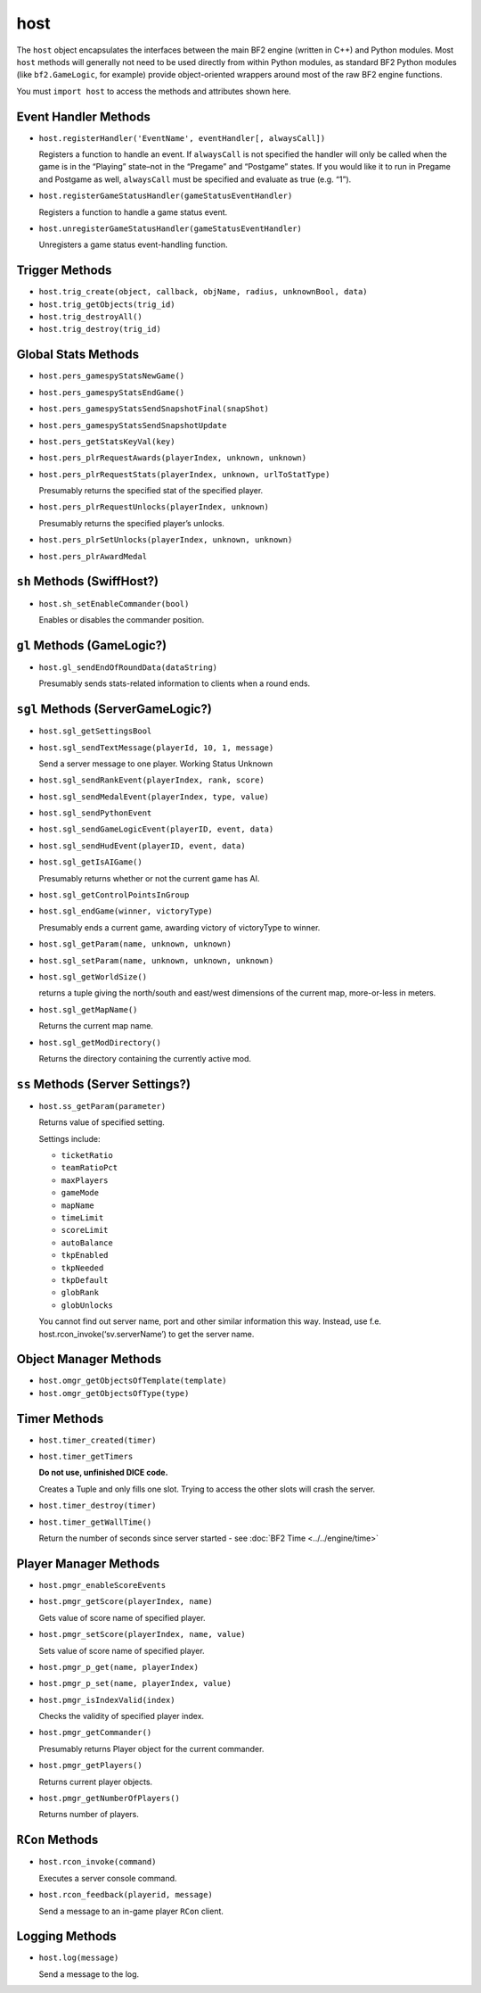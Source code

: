 
host
========

The ``host`` object encapsulates the interfaces between the main BF2 engine (written in C++) and Python modules. Most ``host`` methods will generally not need to be used directly from within Python modules, as standard BF2 Python modules (like ``bf2.GameLogic``, for example) provide object-oriented wrappers around most of the raw BF2 engine functions.

You must ``import host`` to access the methods and attributes shown here.

Event Handler Methods
---------------------

-  ``host.registerHandler('EventName', eventHandler[, alwaysCall])``

   Registers a function to handle an event. If ``alwaysCall`` is not specified the handler will only be called when the game is in the “Playing” state–not in the “Pregame” and “Postgame” states. If you would like it to run in Pregame and Postgame as well, ``alwaysCall`` must be specified and evaluate as true (e.g. “1”).

-  ``host.registerGameStatusHandler(gameStatusEventHandler)``

   Registers a function to handle a game status event.

-  ``host.unregisterGameStatusHandler(gameStatusEventHandler)``

   Unregisters a game status event-handling function.

Trigger Methods
---------------

-  ``host.trig_create(object, callback, objName, radius, unknownBool, data)``
-  ``host.trig_getObjects(trig_id)``
-  ``host.trig_destroyAll()``
-  ``host.trig_destroy(trig_id)``

Global Stats Methods
--------------------

-  ``host.pers_gamespyStatsNewGame()``

-  ``host.pers_gamespyStatsEndGame()``

-  ``host.pers_gamespyStatsSendSnapshotFinal(snapShot)``

-  ``host.pers_gamespyStatsSendSnapshotUpdate``

-  ``host.pers_getStatsKeyVal(key)``

-  ``host.pers_plrRequestAwards(playerIndex, unknown, unknown)``

-  ``host.pers_plrRequestStats(playerIndex, unknown, urlToStatType)``

   Presumably returns the specified stat of the specified player.

-  ``host.pers_plrRequestUnlocks(playerIndex, unknown)``

   Presumably returns the specified player’s unlocks.

-  ``host.pers_plrSetUnlocks(playerIndex, unknown, unknown)``

-  ``host.pers_plrAwardMedal``

``sh`` Methods (SwiffHost?)
---------------------------

-  ``host.sh_setEnableCommander(bool)``

   Enables or disables the commander position.

``gl`` Methods (GameLogic?)
---------------------------

-  ``host.gl_sendEndOfRoundData(dataString)``

   Presumably sends stats-related information to clients when a round ends.

``sgl`` Methods (ServerGameLogic?)
----------------------------------

-  ``host.sgl_getSettingsBool``

-  ``host.sgl_sendTextMessage(playerId, 10, 1, message)``

   Send a server message to one player. Working Status Unknown

-  ``host.sgl_sendRankEvent(playerIndex, rank, score)``

-  ``host.sgl_sendMedalEvent(playerIndex, type, value)``

-  ``host.sgl_sendPythonEvent``

-  ``host.sgl_sendGameLogicEvent(playerID, event, data)``

-  ``host.sgl_sendHudEvent(playerID, event, data)``

-  ``host.sgl_getIsAIGame()``

   Presumably returns whether or not the current game has AI.

-  ``host.sgl_getControlPointsInGroup``

-  ``host.sgl_endGame(winner, victoryType)``

   Presumably ends a current game, awarding victory of victoryType to winner.

-  ``host.sgl_getParam(name, unknown, unknown)``

-  ``host.sgl_setParam(name, unknown, unknown, unknown)``

-  ``host.sgl_getWorldSize()``

   returns a tuple giving the north/south and east/west dimensions of the current map, more-or-less in meters.

-  ``host.sgl_getMapName()``

   Returns the current map name.

-  ``host.sgl_getModDirectory()``

   Returns the directory containing the currently active mod.

``ss`` Methods (Server Settings?)
---------------------------------

-  ``host.ss_getParam(parameter)``

   Returns value of specified setting.

   Settings include:

   -  ``ticketRatio``
   -  ``teamRatioPct``
   -  ``maxPlayers``
   -  ``gameMode``
   -  ``mapName``
   -  ``timeLimit``
   -  ``scoreLimit``
   -  ``autoBalance``
   -  ``tkpEnabled``
   -  ``tkpNeeded``
   -  ``tkpDefault``
   -  ``globRank``
   -  ``globUnlocks``

   You cannot find out server name, port and other similar information this way. Instead, use f.e. host.rcon_invoke(‘sv.serverName’) to get the server name.

Object Manager Methods
----------------------

-  ``host.omgr_getObjectsOfTemplate(template)``
-  ``host.omgr_getObjectsOfType(type)``

Timer Methods
-------------

-  ``host.timer_created(timer)``

-  ``host.timer_getTimers``

   **Do not use, unfinished DICE code.**

   Creates a Tuple and only fills one slot. Trying to access the other slots will crash the server.

-  ``host.timer_destroy(timer)``

-  ``host.timer_getWallTime()``

   Return the number of seconds since server started -  see :doc:`BF2 Time <../../engine/time>`

Player Manager Methods
----------------------

-  ``host.pmgr_enableScoreEvents``

-  ``host.pmgr_getScore(playerIndex, name)``

   Gets value of score name of specified player.

-  ``host.pmgr_setScore(playerIndex, name, value)``

   Sets value of score name of specified player.

-  ``host.pmgr_p_get(name, playerIndex)``

-  ``host.pmgr_p_set(name, playerIndex, value)``

-  ``host.pmgr_isIndexValid(index)``

   Checks the validity of specified player index.

-  ``host.pmgr_getCommander()``

   Presumably returns Player object for the current commander.

-  ``host.pmgr_getPlayers()``

   Returns current player objects.

-  ``host.pmgr_getNumberOfPlayers()``

   Returns number of players.

``RCon`` Methods
----------------

-  ``host.rcon_invoke(command)``

   Executes a server console command.

-  ``host.rcon_feedback(playerid, message)``

   Send a message to an in-game player ``RCon`` client.

Logging Methods
---------------

-  ``host.log(message)``

   Send a message to the log.
